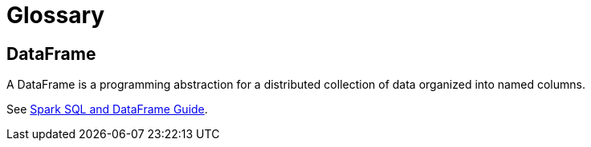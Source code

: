 = Glossary

== DataFrame
A DataFrame is a programming abstraction for a distributed collection of data organized into named columns.

See http://spark.apache.org/docs/latest/sql-programming-guide.html[Spark SQL and DataFrame Guide].
